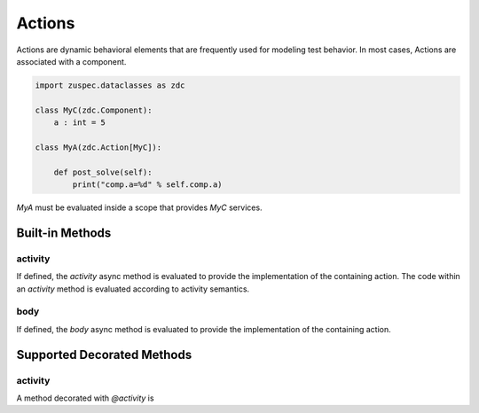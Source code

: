 #######
Actions
#######

Actions are dynamic behavioral elements that are frequently used for
modeling test behavior. In most cases, Actions are associated with a
component.

.. code-block:: python3

    import zuspec.dataclasses as zdc

    class MyC(zdc.Component):
        a : int = 5

    class MyA(zdc.Action[MyC]):

        def post_solve(self):
            print("comp.a=%d" % self.comp.a)

`MyA` must be evaluated inside a scope that provides `MyC` services.

****************
Built-in Methods
****************

activity
********
If defined, the `activity` async method is evaluated to provide
the implementation of the containing action. The code within an 
`activity` method is evaluated according to activity semantics.


body
****
If defined, the `body` async method is evaluated to provide the 
implementation of the containing action.

***************************
Supported Decorated Methods
***************************

activity
********
A method decorated with `@activity` is 
